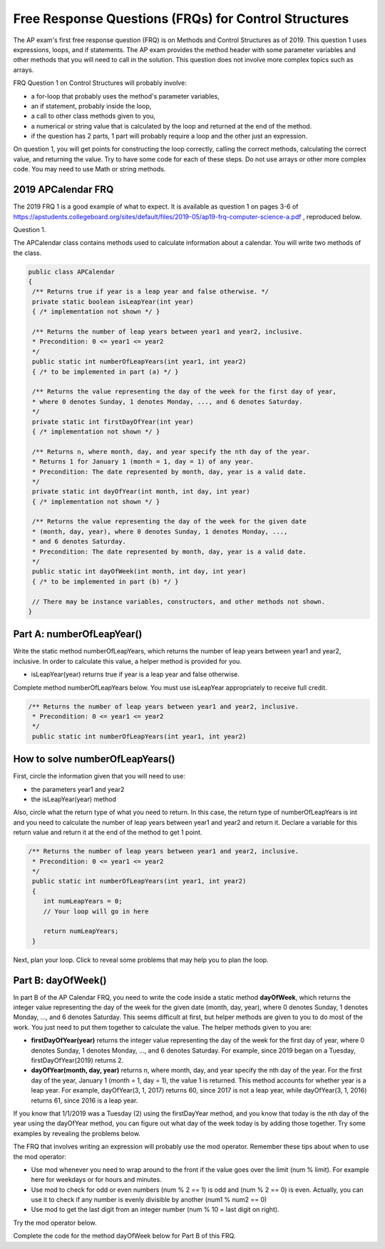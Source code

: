 .. qnum::
   :prefix: 4-10-
   :start: 1

Free Response Questions (FRQs) for Control Structures
-----------------------------------------------------

..	index::
    single: control structures
    single: free response

The AP exam's first free response question (FRQ) is on Methods and Control Structures as of 2019. This question 1 uses expressions, loops, and if statements. The AP exam provides the method header with some parameter variables and other methods that you will need to call in the solution. This question does not involve more complex topics such as arrays.


FRQ Question 1 on Control Structures will probably involve:

- a for-loop that probably uses the method's parameter variables,

- an if statement, probably inside the loop,

- a call to other class methods given to you,

- a numerical or string value that is calculated by the loop and returned at the end of the method.

- if the question has 2 parts, 1 part will probably require a loop and the other just an expression.


On question 1, you will get points for constructing the loop correctly, calling the correct methods, calculating the correct value, and returning the value. Try to have some code for each of these steps. Do not use arrays or other more complex code. You may need to use Math or string methods.


2019 APCalendar FRQ
=====================

The 2019 FRQ 1 is a good example of what to expect. It is available as question 1 on pages 3-6 of https://apstudents.collegeboard.org/sites/default/files/2019-05/ap19-frq-computer-science-a.pdf , reproduced below.

Question 1. 

The APCalendar class contains methods used to calculate information about a calendar. You will write two methods of the class.

.. code-block:: java

    public class APCalendar
    {
     /** Returns true if year is a leap year and false otherwise. */
     private static boolean isLeapYear(int year)
     { /* implementation not shown */ }
     
     /** Returns the number of leap years between year1 and year2, inclusive.
     * Precondition: 0 <= year1 <= year2
     */
     public static int numberOfLeapYears(int year1, int year2)
     { /* to be implemented in part (a) */ }
     
     /** Returns the value representing the day of the week for the first day of year,
     * where 0 denotes Sunday, 1 denotes Monday, ..., and 6 denotes Saturday.
     */
     private static int firstDayOfYear(int year)
     { /* implementation not shown */ }
     
     /** Returns n, where month, day, and year specify the nth day of the year.
     * Returns 1 for January 1 (month = 1, day = 1) of any year.
     * Precondition: The date represented by month, day, year is a valid date.
     */
     private static int dayOfYear(int month, int day, int year)
     { /* implementation not shown */ }
     
     /** Returns the value representing the day of the week for the given date
     * (month, day, year), where 0 denotes Sunday, 1 denotes Monday, ...,
     * and 6 denotes Saturday.
     * Precondition: The date represented by month, day, year is a valid date.
     */
     public static int dayOfWeek(int month, int day, int year)
     { /* to be implemented in part (b) */ }
     
     // There may be instance variables, constructors, and other methods not shown.
    }



Part A: numberOfLeapYear()
===========================

Write the static method numberOfLeapYears, which returns the number of leap years between year1 and year2, inclusive. In order to calculate this value, a helper method is provided for you.

- isLeapYear(year) returns true if year is a leap year and false otherwise.

Complete method numberOfLeapYears below. You must use isLeapYear appropriately to receive full credit.

.. code-block:: java

    /** Returns the number of leap years between year1 and year2, inclusive.
     * Precondition: 0 <= year1 <= year2
     */
     public static int numberOfLeapYears(int year1, int year2)

  

How to solve numberOfLeapYears()
================================

First, circle the information given that you will need to use:

- the parameters year1 and year2
- the isLeapYear(year) method

Also, circle what the return type of what you need to return. In this case, the return type of numberOfLeapYears is int and you need to calculate the number of leap years between year1 and year2 and return it. Declare a variable for this return value and return it at the end of the method to get 1 point.


.. code-block:: java

    /** Returns the number of leap years between year1 and year2, inclusive.
     * Precondition: 0 <= year1 <= year2
     */
     public static int numberOfLeapYears(int year1, int year2)
     {
        int numLeapYears = 0;
        // Your loop will go in here
        
        return numLeapYears;
     }

Next, plan your loop. Click to reveal some problems that may help you to plan the loop.

.. reveal:: call_loop_type_r1
   :showtitle: Reveal Problems 
   :hidetitle: Hide Problems 
   :optional:

   .. mchoice:: callooptype
        :answer_a: for loop
        :answer_b: while loop
        :correct: a
        :feedback_a: Use a for loop when you know how many times a loop needs to execute.  
        :feedback_b: Although you could use a while loop. It is  easier to use a for loop in this case. Use a while loop when you don't know how many times a loop needs to execute.

        Which loop should you use to count the number of leap years between year1 and year2?

   .. mchoice:: calloop2
        :answer_a: Loop from 0 to year1
        :answer_b: Loop from 0 to year2
        :answer_c: Loop from 2020 to 2030
        :answer_d: Loop from year1 to year2
        :correct: d
        :feedback_a: You need to count the leap years between year1 and year2. The problem does not mention starting at year 0.
        :feedback_b: You need to count the leap years between year1 and year2. The problem does not mention starting at year 0.
        :feedback_c: You need to count the leap years between year1 and year2. The problem does not mention starting at year 2020.
        :feedback_d: You need to count the leap years between year1 and year2. 

.. reveal:: call_loop_type_r2
   :showtitle: Reveal Algorithm
   :hidetitle: Hide Algorithm
   :optional:

   What is the starting and ending values for the loop to count the leap years between year 1 and year 2?
   
   It is usually easiest to use a **for loop** if you know how many times the loop should execute using the given information. Figure out what the initial and ending values of the loop variable should be. Some of the method parameters will usually be used for these. In this case, we need to loop from year1 to year2.  The preconditions stated for the method tells us that we don't have to worry about year1 and year2 being out of order or below 0. So don't waste time on error-checking these values. Here's a possible loop:

   .. code-block:: java

      for(int i = year1 ; i <= year2 ; i++)
      {

      }

   Note that you are given a method to use called isLeapYear(). The method header for it says that it returns a boolean. Any method that starts with the word "is" usually returns a boolean. If it returns a boolean, that is a signal to you that you should use it in an if statement. The method will usually take an argument. If it is used inside the loop, this could be the loop variable. For example,

   .. code-block:: java

      if (isLeapYear(i))
          ...

   Put all of the code together to solve this problem. 

.. activecode:: APCalendarFRQPartA
   :language: java
   :autograde: unittest

   Write the code for the method numberOfLeapYears below and run to test it.
   ~~~~
   import java.util.Calendar;
   import java.util.GregorianCalendar;

   public class APCalendar
   {
    
    /** Returns the number of leap years between year1 and year2, inclusive.
     * Precondition: 0 <= year1 <= year2
    */ 
    public static int numberOfLeapYears(int year1, int year2)
    {
      // WRITE YOUR CODE HERE
           
    }
    
    /** Returns true if year is a leap year and false otherwise. */ 
    private static boolean isLeapYear(int year)
    {
    	return new GregorianCalendar().isLeapYear(year);
    }
    
    public static void main(String[] args)
    {
        int answer = APCalendar.numberOfLeapYears(2000, 2050);
        System.out.println("Your answer should be 13: " + answer);
    }
   }
   ====
   import static org.junit.Assert.*;
    import org.junit.*;;
    import java.io.*;

    public class RunestoneTests extends CodeTestHelper
    {
        public RunestoneTests() {
            super("APCalendar");
        }

        @Test
        public void test1()
        {
            String output = getMethodOutput("main");
            String expect = "Your answer should be 13: 13";

            boolean passed = getResults(expect, output, "Running main");
            assertTrue(passed);
        }

        @Test
        public void test2()
        {
            int answer = APCalendar.numberOfLeapYears(1990, 2100);
            int expect = 27;

            boolean passed = getResults("" + expect, "" + answer, "numberOfLeapYears(1990, 2100)");
            assertTrue(passed);   
        }

        @Test
        public void test3()
        {
            int answer = APCalendar.numberOfLeapYears(2001, 2002);
            int expect = 0;

            boolean passed = getResults("" + expect, "" + answer, "numberOfLeapYears(2001, 2002)");
            assertTrue(passed);   
        }
    }

Part B: dayOfWeek()
===========================

In part B of the AP Calendar FRQ, you need to write the code inside a static method **dayOfWeek**, which returns the integer value representing the day of the week for the given date (month, day, year), where 0 denotes Sunday, 1 denotes Monday, ..., and 6 denotes Saturday.  This seems difficult at first, but helper methods are given to you to do most of the work. You just need to put them together to calculate the value. The helper methods given to you are:

- **firstDayOfYear(year)** returns the integer value representing the day of the week for the first day of year, where 0 denotes Sunday, 1 denotes Monday, ..., and 6 denotes Saturday. For example, since 2019 began on a Tuesday, firstDayOfYear(2019) returns 2.

- **dayOfYear(month, day, year)** returns n, where month, day, and year specify the nth day of the year. For the first day of the year, January 1 (month = 1, day = 1), the value 1 is returned. This method accounts for whether year is a leap year. For example, dayOfYear(3, 1, 2017) returns 60, since 2017 is not a leap year, while dayOfYear(3, 1, 2016) returns 61, since 2016 is a leap year. 


If you know that 1/1/2019 was a Tuesday (2) using the firstDayYear method, and you know that today is the nth day of the year using the dayOfYear method, you can figure out what day of the week today is by adding those together. Try some examples by revealing the problems below.

.. reveal:: dow_r1
   :showtitle: Reveal Problem
   :hidetitle: Hide Problem
   :optional:

   .. mchoice:: dow1
        :answer_a: Wednesday (3)
        :answer_b: Thursday (4)
        :answer_c: Friday (5)
        :answer_d: Saturday (6)
        :correct: c
        :feedback_a: Since 1/1/19 is a Tuesday, Jan. 4th 2019 is 3 days later. 
        :feedback_b: Since 1/1/19 is a Tuesday, Jan. 4th 2019 is 3 days later. 
        :feedback_c: Since 1/1/19 is a Tuesday, Jan. 4th 2019 is 3 days later on a Friday. 
        :feedback_d: Since 1/1/19 is a Tuesday, Jan. 4th 2019 is 3 days later. 

        If firstDayOfYear(2019) returns 2 for a Tuesday for 1/1/2019, what day of the week is Jan. 4th 2019? 
   
.. reveal:: dow_r2
   :showtitle: Reveal Problem
   :hidetitle: Hide Problem
   :optional:

   .. mchoice:: dow2
        :answer_a: firstDayOfYear(2019) + dayOfYear(1,4,2019)   
        :answer_b: firstDayOfYear(2019) + dayOfYear(1,4,2019) - 1
        :answer_c: firstDayOfYear(2019) - dayOfYear(1,4,2019)
        :answer_d: firstDayOfYear(2019) * dayOfYear(1,4,2019)
        :correct: b
        :feedback_a: You must start at the firstDayOfYear and add on the days following up until that date - 1 since you start counting at 1.
        :feedback_b: You must start at the firstDayOfYear and add on the days following up until that date - 1 since you start counting at 1.
        :feedback_c: You must start at the firstDayOfYear and add on the days following up until that date.
        :feedback_d: You must start at the firstDayOfYear and add on the days following up until that date.

        Which of the following expressions return the right value for the day of the week (5) for Jan. 4th 2019 given that firstDayOfYear(2019) returns 2 and dayOfYear(1,4,2019) returns 4?

.. reveal:: dow_r3
   :showtitle: Reveal Problem
   :hidetitle: Hide Problem
   :optional:

   .. mchoice:: dow3
        :answer_a: 1
        :answer_b: 2
        :answer_c: 3
        :answer_d: 9
        :correct: b
        :feedback_a: Since 1/1/19 is a Tuesday (2), Jan. 8th 2019, the 8th day of the year, is 7 days later, but since there are only 7 days of the week, so we need to start over at 0 on each Sunday.
        :feedback_b: Since 1/1/19 is a Tuesday, Jan. 8th 2019 is 7 days later so would fall on the same day of the week.
        :feedback_c: Since 1/1/19 is a Tuesday, Jan. 8th 2019 is 7 days later. 
        :feedback_d: Since 1/1/19 is a Tuesday (2), Jan. 8th 2019, the 8th day of the year, is 7 days later, but since there are only 7 days of the week, so we need to start over at 0 on each Sunday.

   If firstDayOfYear(2019) returns 2 for a Tuesday for 1/1/2019, what day of the week from (0-6 where 0 is Sunday) is Jan. 8th 2019? 


   If we used the formula in exercise 4-10-4 above for the date in exercise 4-10-5 above, we would get 10:

   - firstDayOfYear(2019) + dayOfYear(1,8,2019) - 1 = 2 + 8 = 10

   But there is no 10th day of week. There are only 7 days of the week. So when we reach a Sunday, we must start back at 0. This is a place where the mod operator % is useful. 


The FRQ that involves writing an expression will probably use the mod operator. Remember these tips about when to use the mod operator:

- Use mod whenever you need to wrap around to the front if the value goes over the limit (num % limit). For example here for weekdays or for hours and minutes.

- Use mod to check for odd or even numbers (num % 2 == 1) is odd and (num % 2 == 0) is even. Actually, you can use it to check if any number is evenly divisible by another (num1 % num2 == 0)

- Use mod to get the last digit from an integer number (num % 10 = last digit on right).

Try the mod operator below.

.. reveal:: mod_r
   :showtitle: Reveal Problem
   :hidetitle: Hide Problem
   :optional:

   .. activecode:: mod
       :language: java
       :autograde: unittest

       Complete the program below to figure out a day of the week from 0-6 where 0 is Sunday and 6 is Saturday for 7 days of the week. What value would you use for the divisor?
       ~~~~
       public class Mod
       {
          public static void main(String[] args)
          {
            int day1 = 7;
            int day2 = 8;
            int day3 = 9;
            // fill in the divisor value below
            int divisor =   ;
            System.out.println("Remainder of " + day1 + "/" + divisor + " is " + (day1 % divisor) );
            System.out.println("Remainder of " + day2 + "/" + divisor + " is " + (day2 % divisor) );
            System.out.println("Remainder of " + day3 + "/" + divisor + " is " + (day3 % divisor) );
          }
       }  
       ====
       import static org.junit.Assert.*;
        import org.junit.*;;
        import java.io.*;

        public class RunestoneTests extends CodeTestHelper
        {
            public RunestoneTests() {
                super("Mod");
            }

            @Test
            public void test1()
            {
                String output = getMethodOutput("main");
                String expect = "Remainder of 7/7 is 0\nRemainder of 8/7 is 1\nRemainder of 9/7 is 2";

                boolean passed = getResults(expect, output, "Running main");
                assertTrue(passed);
            }
        }
    
.. reveal:: dow_r4
   :showtitle: Reveal Problem
   :hidetitle: Hide Problem
   :optional:

   .. mchoice:: dow4
        :answer_a: firstDayOfYear(2019) + dayOfYear(1,8,2019)   
        :answer_b: firstDayOfYear(2019) + dayOfYear(1,8,2019) - 1 
        :answer_c: firstDayOfYear(2019) + dayOfYear(1,8,2019) % 7
        :answer_d: firstDayOfYear(2019) + dayOfYear(1,8,2019) - 1 % 4
        :answer_e: (firstDayOfYear(2019) + dayOfYear(1,8,2019) - 1) % 7
        :correct: e
        :feedback_a: This would return 10 but there are only 7 days of the week.
        :feedback_b: This would return 9 but there are only 7 days of the week.
        :feedback_c: Remember that % has precedence so this would return 2 + (8 % 7) = 2 + 1 = 3 
        :feedback_d: Mod 4 does not make sense because there are 7 days of the week.
        :feedback_e: This would return (2 + 8 - 1) % 7 = 2.
   
        Which of the following expressions return the right value for the day of the week (2) for Jan. 8th 2019 given that firstDayOfYear(2019) returns 2 and dayOfYear(1,8,2019) returns 8?
   
Complete the code for the method dayOfWeek below for Part B of this FRQ.

.. activecode:: APCalendarFRQPartB
   :language: java
   :autograde: unittest

   Write the code for the method dayOfWeek below and run to test it. Then, try it with today's date and see if it returns the right value.
   ~~~~
   import java.util.Calendar;
   import java.util.GregorianCalendar;

   public class APCalendar
   {
    
     /** Returns the value representing the day of the week for the given date
     * (month, day, year), where 0 denotes Sunday, 1 denotes Monday, ...,
     * and 6 denotes Saturday.
     * Precondition: The date represented by month, day, year is a valid date.
     */ 
    public static int dayOfWeek(int month, int day, int year)
    {
        // WRITE YOUR CODE HERE using methods firstDayOfYear and dayOfYear
        
    }
    
    public static void main(String[] args)
    {
        int answer = APCalendar.dayOfWeek(1, 8, 2019);
        System.out.println("Your answer should be 2: " + answer);
    }
   
    /** Returns the value representing the day of the week for the first day of year,
    * where 0 denotes Sunday, 1 denotes Monday, ..., and 6 denotes Saturday.
    */
    private static int firstDayOfYear(int year)
    {
        GregorianCalendar gc = new GregorianCalendar(year, Calendar.JANUARY, 1);
        return gc.get(Calendar.DAY_OF_WEEK) - 1;
    }
    
    /** Returns n, where month, day, and year specify the nth day of the year.
    * Returns 1 for January 1 (month = 1, day = 1) of any year.
    * Precondition: The date represented by month, day, year is a valid date.
    */ 
    private static int dayOfYear(int month, int day, int year)
    {
        GregorianCalendar gc = new GregorianCalendar(year, month - 1, day);
        return gc.get(Calendar.DAY_OF_YEAR);
    }
   }
   ====
   import static org.junit.Assert.*;
    import org.junit.*;;
    import java.io.*;

    public class RunestoneTests extends CodeTestHelper
    {
        public RunestoneTests() {
            super("APCalendar");
        }

        @Test
        public void test1()
        {
            String output = getMethodOutput("main");
            String expect = "Your answer should be 2: 2";

            boolean passed = getResults(expect, output, "Running main");
            assertTrue(passed);
        }

        @Test
        public void test2()
        {
            int answer = APCalendar.dayOfWeek(7, 2, 2020);
            int expect = 4;

            boolean passed = getResults("" + expect, "" + answer, "dayOfWeek(7, 2, 2020)");
            assertTrue(passed);   
        }

        @Test
        public void test3()
        {
            int answer = APCalendar.dayOfWeek(2, 29, 2022);
            int expect = 2;

            boolean passed = getResults("" + expect, "" + answer, "dayOfWeek(2, 29, 2022)");
            assertTrue(passed);   
        }
    }

